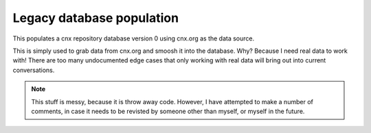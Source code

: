 Legacy database population
==========================

This populates a cnx repository database version 0 using cnx.org
as the data source.

This is simply used to grab data from cnx.org and smoosh it into
the database.
Why?
Because I need real data to work with!
There are too many undocumented edge cases that only working with
real data will bring out into current conversations.

.. note:: This stuff is messy, because it is throw away code.
   However, I have attempted to make a number of comments,
   in case it needs to be revisted by someone other than myself,
   or myself in the future.
